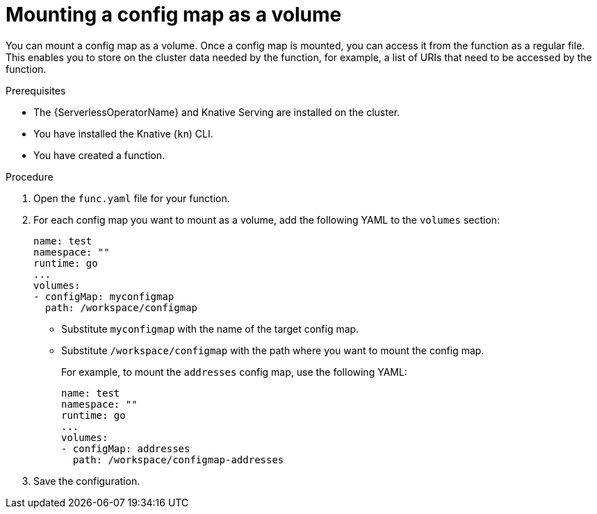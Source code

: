 // Module included in the following assemblies:
//
// * serverless/functions/serverless-functions-accessing-secrets-configmaps.adoc

:_mod-docs-content-type: PROCEDURE
[id="serverless-functions-mounting-configmap-as-volume_{context}"]
= Mounting a config map as a volume

You can mount a config map as a volume. Once a config map is mounted, you can access it from the function as a regular file. This enables you to store on the cluster data needed by the function, for example, a list of URIs that need to be accessed by the function.

.Prerequisites

* The {ServerlessOperatorName} and Knative Serving are installed on the cluster.
* You have installed the Knative (`kn`) CLI.
* You have created a function.

.Procedure

. Open the `func.yaml` file for your function.

. For each config map you want to mount as a volume, add the following YAML to the `volumes` section:
+
[source,yaml]
----
name: test
namespace: ""
runtime: go
...
volumes:
- configMap: myconfigmap
  path: /workspace/configmap
----
+
* Substitute `myconfigmap` with the name of the target config map.
* Substitute `/workspace/configmap` with the path where you want to mount the config map.
+
For example, to mount the `addresses` config map, use the following YAML:
+
[source,yaml]
----
name: test
namespace: ""
runtime: go
...
volumes:
- configMap: addresses
  path: /workspace/configmap-addresses
----

. Save the configuration.
